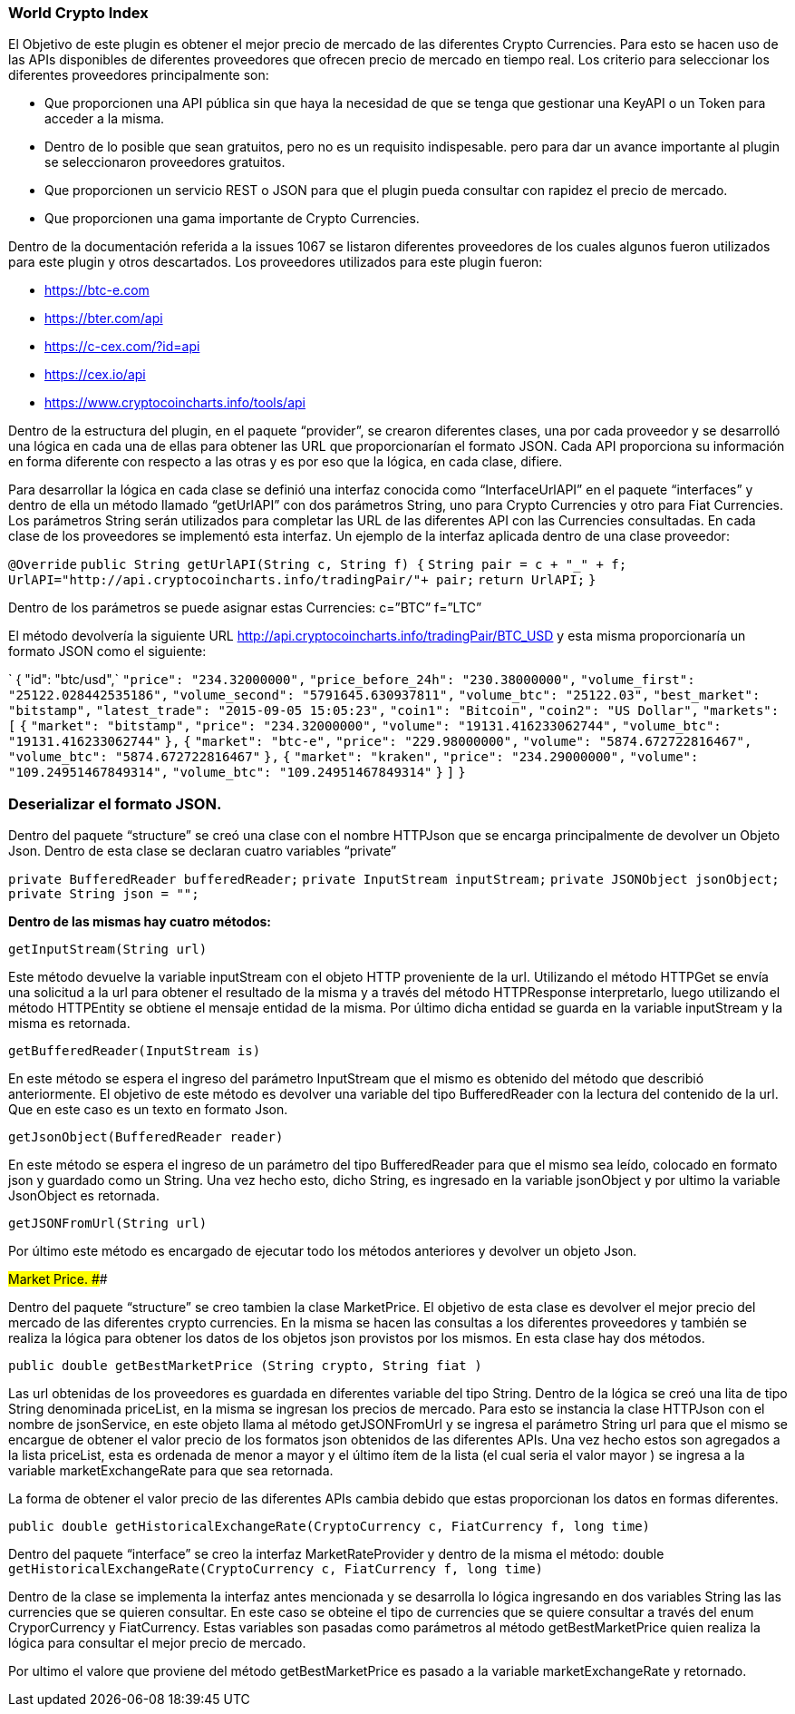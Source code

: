 ### World  Crypto Index

El Objetivo de este plugin es obtener el mejor precio de mercado de las diferentes Crypto Currencies. Para esto se hacen uso de las APIs disponibles de diferentes proveedores que ofrecen precio de mercado en tiempo real.
Los criterio para seleccionar los diferentes proveedores principalmente son:

* Que proporcionen una API pública sin que haya la necesidad de que se tenga que gestionar una KeyAPI o un Token para acceder a la misma.
* Dentro de lo posible que sean gratuitos, pero no es un requisito indispesable. pero para dar un avance importante al plugin se seleccionaron proveedores gratuitos.
* Que proporcionen un servicio REST o JSON para que el plugin pueda consultar con rapidez el precio de mercado.
* Que proporcionen una gama importante de Crypto Currencies.

Dentro de la documentación referida a la issues 1067 se listaron diferentes  proveedores de los cuales algunos fueron utilizados  para este plugin y otros descartados.
Los proveedores utilizados para este plugin fueron:

* https://btc-e.com
* https://bter.com/api
* https://c-cex.com/?id=api
* https://cex.io/api
* https://www.cryptocoincharts.info/tools/api

Dentro de la estructura del plugin, en el paquete “provider”, se crearon diferentes clases, una por cada proveedor y  se desarrolló una lógica en cada una de ellas para obtener las URL que proporcionarían el formato JSON. Cada API proporciona su información en forma diferente con respecto a las otras y es por eso que la lógica, en cada clase, difiere.

Para desarrollar la lógica en cada clase se definió una interfaz conocida como “InterfaceUrlAPI” en el paquete “interfaces” y dentro de ella un método llamado “getUrlAPI” con dos parámetros String, uno para Crypto Currencies y otro para Fiat Currencies. Los parámetros String serán utilizados para completar las URL de las diferentes API con las Currencies consultadas.
En cada clase de los proveedores se implementó esta interfaz.
Un ejemplo de la interfaz aplicada dentro de una clase proveedor:

`@Override`
`public String getUrlAPI(String c, String f)  {`
     `String pair = c + "_" + f;`
     `UrlAPI="http://api.cryptocoincharts.info/tradingPair/"+ pair;`
     `return UrlAPI;`
 `}`

Dentro de los parámetros se puede asignar estas Currencies:
c=”BTC”
f=”LTC”

El método devolvería la siguiente URL  http://api.cryptocoincharts.info/tradingPair/BTC_USD y esta misma proporcionaría un formato JSON como el siguiente:

`  { "id": "btc/usd",`
    `"price": "234.32000000",`
  `"price_before_24h": "230.38000000",`
  `"volume_first": "25122.028442535186",`
  `"volume_second": "5791645.630937811",`
  `"volume_btc": "25122.03",`
  `"best_market": "bitstamp",`
  `"latest_trade": "2015-09-05 15:05:23",`
  `"coin1": "Bitcoin",`
  `"coin2": "US Dollar",`
  `"markets": [`
    `{`
      `"market": "bitstamp",`
      `"price": "234.32000000",`
      `"volume": "19131.416233062744",`
      `"volume_btc": "19131.416233062744"`
    `},`
    `{`
      `"market": "btc-e",`
      `"price": "229.98000000",`
      `"volume": "5874.672722816467",`
      `"volume_btc": "5874.672722816467"`
    `},`
    `{`
      `"market": "kraken",`
      `"price": "234.29000000",`
      `"volume": "109.24951467849314",`
      `"volume_btc": "109.24951467849314"`
    `}`
  `]`
`}`

### Deserializar el formato JSON.

Dentro del paquete “structure” se creó una clase con el nombre HTTPJson que se encarga principalmente de devolver un Objeto Json. Dentro de esta clase se declaran cuatro variables “private”

`private BufferedReader bufferedReader;`
`private InputStream inputStream;`
`private JSONObject jsonObject;`
`private String json = "";`

**Dentro de las mismas hay cuatro métodos:**

`getInputStream(String url)`

Este método devuelve la variable inputStream con el objeto HTTP proveniente de la url. Utilizando el método HTTPGet se envía una solicitud a la url para obtener el resultado de la misma y a través del método HTTPResponse interpretarlo, luego utilizando el método  HTTPEntity  se obtiene el mensaje entidad de la misma. Por último dicha entidad se guarda en la variable inputStream y la misma es retornada.

`getBufferedReader(InputStream is)`

En este método se espera el ingreso del parámetro InputStream que el mismo es obtenido del método que describió anteriormente. El objetivo de este método es devolver una variable del tipo BufferedReader con la lectura del contenido de la url. Que en este caso es un texto en formato Json.

`getJsonObject(BufferedReader reader)`

En este método se espera el ingreso de un parámetro del tipo BufferedReader para que el mismo sea leído, colocado en formato json y guardado como un String. Una vez hecho esto, dicho String, es ingresado en la variable jsonObject y por ultimo la variable JsonObject es retornada.

`getJSONFromUrl(String url)`

Por último este método es encargado de ejecutar todo los métodos anteriores y devolver un objeto Json.

###Market Price.## ###

Dentro del paquete “structure” se creo tambien la clase MarketPrice.
El objetivo de esta clase es devolver el mejor precio del mercado de las diferentes crypto currencies. En la misma se hacen las consultas a los diferentes proveedores y también se realiza la lógica para obtener los datos de los objetos json provistos por los mismos.
En esta clase hay dos métodos.

`public double getBestMarketPrice (String crypto, String fiat )`

Las url obtenidas de los proveedores es guardada en diferentes variable del tipo String. Dentro de la lógica se creó una lita de tipo String denominada priceList, en la misma se ingresan los precios de mercado.
Para esto se instancia la clase HTTPJson con el nombre de jsonService, en este objeto llama al método getJSONFromUrl y se ingresa el parámetro String url para que el mismo se encargue de obtener el valor precio de los formatos json obtenidos de las diferentes APIs.     Una vez hecho estos son agregados a la lista priceList, esta es ordenada de menor a mayor y el último ítem de la lista (el cual seria el valor mayor ) se ingresa a la variable marketExchangeRate para que sea retornada.

La forma de obtener el valor precio de las diferentes APIs cambia debido que estas proporcionan los datos en formas diferentes.

`public double getHistoricalExchangeRate(CryptoCurrency c, FiatCurrency f, long time)`

Dentro del paquete “interface” se creo la interfaz MarketRateProvider y dentro de la misma el método:
double
`getHistoricalExchangeRate(CryptoCurrency c, FiatCurrency f, long time)`

Dentro de la clase se implementa la interfaz antes mencionada y se desarrolla lo lógica ingresando en dos variables String las las currencies que se quieren consultar. En este caso se obteine el tipo de currencies que se quiere consultar a través del enum CryporCurrency y FiatCurrency. Estas variables son pasadas como parámetros al método getBestMarketPrice quien realiza la lógica para consultar el mejor precio de mercado.

Por ultimo el valore que proviene del método getBestMarketPrice es pasado a la variable marketExchangeRate y retornado.











